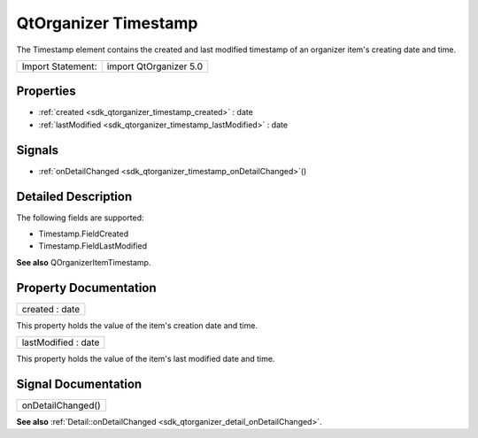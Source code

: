 .. _sdk_qtorganizer_timestamp:

QtOrganizer Timestamp
=====================

The Timestamp element contains the created and last modified timestamp of an organizer item's creating date and time.

+---------------------+--------------------------+
| Import Statement:   | import QtOrganizer 5.0   |
+---------------------+--------------------------+

Properties
----------

-  :ref:`created <sdk_qtorganizer_timestamp_created>` : date
-  :ref:`lastModified <sdk_qtorganizer_timestamp_lastModified>` : date

Signals
-------

-  :ref:`onDetailChanged <sdk_qtorganizer_timestamp_onDetailChanged>`\ ()

Detailed Description
--------------------

The following fields are supported:

-  Timestamp.FieldCreated
-  Timestamp.FieldLastModified

**See also** QOrganizerItemTimestamp.

Property Documentation
----------------------

.. _sdk_qtorganizer_timestamp_created:

+--------------------------------------------------------------------------------------------------------------------------------------------------------------------------------------------------------------------------------------------------------------------------------------------------------------+
| created : date                                                                                                                                                                                                                                                                                               |
+--------------------------------------------------------------------------------------------------------------------------------------------------------------------------------------------------------------------------------------------------------------------------------------------------------------+

This property holds the value of the item's creation date and time.

.. _sdk_qtorganizer_timestamp_lastModified:

+--------------------------------------------------------------------------------------------------------------------------------------------------------------------------------------------------------------------------------------------------------------------------------------------------------------+
| lastModified : date                                                                                                                                                                                                                                                                                          |
+--------------------------------------------------------------------------------------------------------------------------------------------------------------------------------------------------------------------------------------------------------------------------------------------------------------+

This property holds the value of the item's last modified date and time.

Signal Documentation
--------------------

.. _sdk_qtorganizer_timestamp_onDetailChanged:

+--------------------------------------------------------------------------------------------------------------------------------------------------------------------------------------------------------------------------------------------------------------------------------------------------------------+
| onDetailChanged()                                                                                                                                                                                                                                                                                            |
+--------------------------------------------------------------------------------------------------------------------------------------------------------------------------------------------------------------------------------------------------------------------------------------------------------------+

**See also** :ref:`Detail::onDetailChanged <sdk_qtorganizer_detail_onDetailChanged>`.

